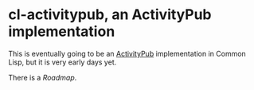 * cl-activitypub, an ActivityPub implementation

This is eventually going to be an [[https://activitypub.rocks/][ActivityPub]] implementation in Common Lisp, but it is very early days yet.

There is a [[ROADMAP.org][Roadmap]].

